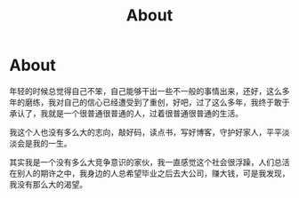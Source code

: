 #+TITLE: About

* About 

年轻的时候总觉得自己不笨，自己能够干出一些不一般的事情出来，还好，这么多年的磨练，我对自己的信心已经遭受到了重创，好吧，过了这么多年，我终于敢于承认了，我就是一个很普通很普通的人，过着很普通很普通的生活。

我这个人也没有多么大的志向，敲好码，读点书，写好博客，守护好家人，平平淡淡会是我的一生。

其实我是一个没有多么大竞争意识的家伙，我一直感觉这个社会很浮躁，人们总活在别人的期许之中，我身边的人总希望毕业之后去大公司，赚大钱，可是我发现，我没有那么大的渴望。


